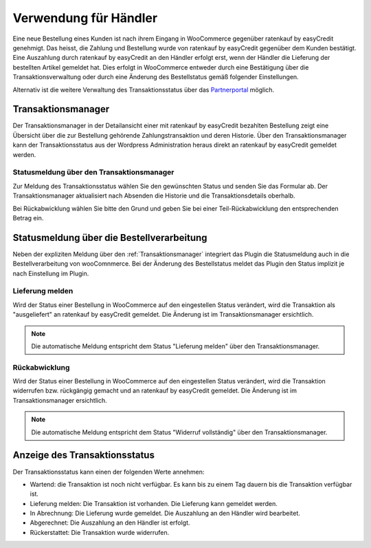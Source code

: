 .. _usage_merchant:

======================
Verwendung für Händler
======================

Eine neue Bestellung eines Kunden ist nach ihrem Eingang in WooCommerce gegenüber ratenkauf by easyCredit genehmigt. Das heisst, die Zahlung und Bestellung wurde von ratenkauf by easyCredit gegenüber dem Kunden bestätigt. Eine Auszahlung durch ratenkauf by easyCredit an den Händler erfolgt erst, wenn der Händler die Lieferung der bestellten Artikel gemeldet hat. Dies erfolgt in WooCommerce entweder durch eine Bestätigung über die Transaktionsverwaltung oder durch eine Änderung des Bestellstatus gemäß folgender Einstellungen.

Alternativ ist die weitere Verwaltung des Transaktionsstatus über das `Partnerportal <https://partner.easycredit-ratenkauf.de/portal/>`_ möglich.

Transaktionsmanager
-------------------

Der Transaktionsmanager in der Detailansicht einer mit ratenkauf by easyCredit bezahlten Bestellung zeigt eine Übersicht über die zur Bestellung gehörende Zahlungstransaktion und deren Historie. Über den Transaktionsmanager kann der Transaktionsstatus aus der Wordpress Administration heraus direkt an ratenkauf by easyCredit gemeldet werden.

.. image:: ./_static/merchant-tx-manager.png

Statusmeldung über den Transaktionsmanager
~~~~~~~~~~~~~~~~~~~~~~~~~~~~~~~~~~~~~~~~~~~~~~~~

Zur Meldung des Transaktionsstatus wählen Sie den gewünschten Status und senden Sie das Formular ab. Der Transaktionsmanager aktualisiert nach Absenden die Historie und die Transaktionsdetails oberhalb.

Bei Rückabwicklung wählen Sie bitte den Grund und geben Sie bei einer Teil-Rückabwicklung den entsprechenden Betrag ein.

.. image:: ./_static/merchant-tx-manager-options.png
           :scale: 50%

Statusmeldung über die Bestellverarbeitung
----------------------------------------------------

Neben der expliziten Meldung über den :ref:`Transaktionsmanager` integriert das Plugin die Statusmeldung auch in die Bestellverarbeitung von wooComnmerce. Bei der Änderung des Bestellstatus meldet das Plugin den Status implizit je nach Einstellung im Plugin.

Lieferung melden
~~~~~~~~~~~~~~~~~~~~~~~~~~~~~~~~~~~~~~~~~~~~~~~~

Wird der Status einer Bestellung in WooCommerce auf den eingestellen Status verändert, wird die Transaktion als "ausgeliefert" an ratenkauf by easyCredit gemeldet. Die Änderung ist im Transaktionsmanager ersichtlich.

.. note:: Die automatische Meldung entspricht dem Status "Lieferung melden" über den Transaktionsmanager.

Rückabwicklung
~~~~~~~~~~~~~~~~~~~~~~~~~~~~~~~~~~~~~~~~~~~~~~~~

Wird der Status einer Bestellung in WooCommerce auf den eingestellen Status verändert, wird die Transaktion widerrufen bzw. rückgängig gemacht und an ratenkauf by easyCredit gemeldet. Die Änderung ist im Transaktionsmanager ersichtlich.

.. note:: Die automatische Meldung entspricht dem Status "Widerruf vollständig" über den Transaktionsmanager.

Anzeige des Transaktionsstatus
--------------------------------------

Der Transaktionsstatus kann einen der folgenden Werte annehmen:

* Wartend: die Transaktion ist noch nicht verfügbar. Es kann bis zu einem Tag dauern bis die Transaktion verfügbar ist.
* Lieferung melden: Die Transaktion ist vorhanden. Die Lieferung kann gemeldet werden.
* In Abrechnung: Die Lieferung wurde gemeldet. Die Auszahlung an den Händler wird bearbeitet.
* Abgerechnet: Die Auszahlung an den Händler ist erfolgt.
* Rückerstattet: Die Transaktion wurde widerrufen.
